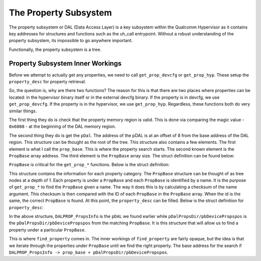The Property Subsystem
=======================

The property subsystem or DAL (Data Access Layer) is a key subsystem within the Qualcomm Hypervisor as it contains key addresses for structures and functions such as the uh_call entrypoint. Without a robust understanding of the property subsystem, its impossible to go anywhere important.

Functionally, the property subsystem is a tree.

Property Subsystem Inner Workings
--------------------------------------

Before we attempt to actually get any properties, we need to call ``get_prop_devcfg`` or ``get_prop_hyp``. These setup the ``property_desc`` for property retrieval.

So, the question is, why are there two functions? The reason for this is that there are two places where properties can be located: in the hypervisor binary itself or in the external devcfg binary. If the property is in devcfg, we use ``get_prop_devcfg``. If the property is in the hypervisor, we use ``get_prop_hyp``. Regardless, these functions both do very similar things. 

The first thing they do is check that the property memory region is valid. This is done via comparing the magic value - ``0x6008`` - at the beginning of the DAL memory region. 

The second thing they do is get the ``pDal``. The address of the pDAL is at an offset of 8 from the base address of the DAL region. This structure can be thought as the root of the tree. This structure also contains a few elements. The first element is what I call the ``prop_base``. This is where the property search starts. The second known element is the ``PropBase`` array address. The third element is the ``PropBase`` array size. The struct definition can be found below:

.. code-block:: C
    :caption: pDal

    struct pDAL {
        long * prop_base;
        long unknown;
        int PropBase_arr_size;
        undefined field3_0x14;
        undefined field4_0x15;
        undefined field5_0x16;
        undefined field6_0x17;
        struct PropBase * PropBase_arr;
    };


``PropBase`` is critical for the ``get_prop_*`` functions. Below is the struct definition:

.. code-block:: C
    :caption: PropBase

    struct PropBase {
        char * name;
        int id;
        int pDalPropsDir/pbDevicePropspos;
        undefined field3_0x10;
        undefined field4_0x11;
        undefined field5_0x12;
        undefined field6_0x13;
        undefined field7_0x14;
        undefined field8_0x15;
        undefined field9_0x16;
        undefined field10_0x17;
        undefined field11_0x18;
        undefined field12_0x19;
        undefined field13_0x1a;
        undefined field14_0x1b;
        undefined field15_0x1c;
        undefined field16_0x1d;
        undefined field17_0x1e;
        undefined field18_0x1f;
        undefined field19_0x20;
        undefined field20_0x21;
        undefined field21_0x22;
        undefined field22_0x23;
        undefined field23_0x24;
        undefined field24_0x25;
        undefined field25_0x26;
        undefined field26_0x27;
    };

This structure contains the information for each property category. The ``PropBase`` structure can be thought of as tree nodes at a depth of 1. Each property is under a ``PropBase`` and each ``PropBase`` is identified by a name. It is the purpose of ``get_prop_*`` to find the ``PropBase`` given a name. The way it does this is by calculating a checksum of the name argument. This checksum is then compared with the ID of each ``PropBase`` in the ``PropBase`` array. When the id is the same, the correct ``PropBase`` is found. At this point, the ``property_desc`` can be filled. Below is the struct definition for ``property_desc``:

.. code-block:: C
    :caption: property_desc

    struct property_desc {
        struct pDAL * DALPROP_PropsInfo;
        long pDalPropsDir/pbDevicePropspos;
    };

In the above structure, ``DALPROP_PropsInfo`` is the ``pDAL`` we found earlier while ``pDalPropsDir/pbDevicePropspos`` is the ``pDalPropsDir/pbDevicePropspos`` from the matching ``PropBase``. It is this structure that will allow us to find a property under a particular ``PropBase``. 

This is where ``find_property`` comes in. The inner workings of ``find_property`` are fairly opaque, but the idea is that we iterate through the properties under ``PropBase`` until we find the right property. The base address for the search if ``DALPROP_PropsInfo -> prop_base + pDalPropsDir/pbDevicePropspos``.